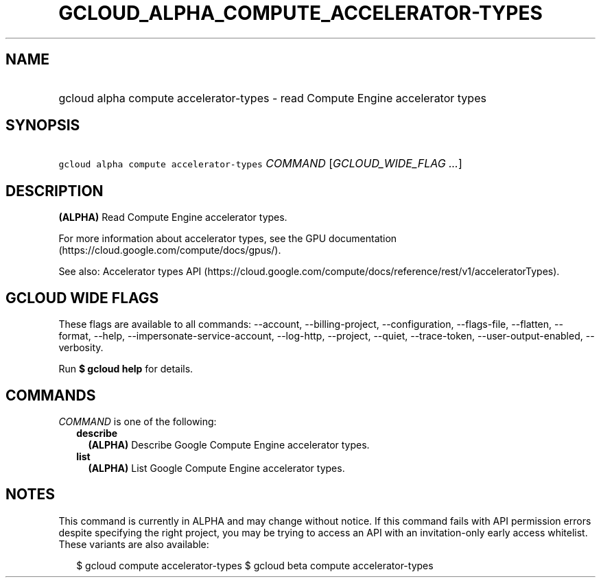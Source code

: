 
.TH "GCLOUD_ALPHA_COMPUTE_ACCELERATOR\-TYPES" 1



.SH "NAME"
.HP
gcloud alpha compute accelerator\-types \- read Compute Engine accelerator types



.SH "SYNOPSIS"
.HP
\f5gcloud alpha compute accelerator\-types\fR \fICOMMAND\fR [\fIGCLOUD_WIDE_FLAG\ ...\fR]



.SH "DESCRIPTION"

\fB(ALPHA)\fR Read Compute Engine accelerator types.

For more information about accelerator types, see the GPU documentation
(https://cloud.google.com/compute/docs/gpus/).

See also: Accelerator types API
(https://cloud.google.com/compute/docs/reference/rest/v1/acceleratorTypes).



.SH "GCLOUD WIDE FLAGS"

These flags are available to all commands: \-\-account, \-\-billing\-project,
\-\-configuration, \-\-flags\-file, \-\-flatten, \-\-format, \-\-help,
\-\-impersonate\-service\-account, \-\-log\-http, \-\-project, \-\-quiet,
\-\-trace\-token, \-\-user\-output\-enabled, \-\-verbosity.

Run \fB$ gcloud help\fR for details.



.SH "COMMANDS"

\f5\fICOMMAND\fR\fR is one of the following:

.RS 2m
.TP 2m
\fBdescribe\fR
\fB(ALPHA)\fR Describe Google Compute Engine accelerator types.

.TP 2m
\fBlist\fR
\fB(ALPHA)\fR List Google Compute Engine accelerator types.


.RE
.sp

.SH "NOTES"

This command is currently in ALPHA and may change without notice. If this
command fails with API permission errors despite specifying the right project,
you may be trying to access an API with an invitation\-only early access
whitelist. These variants are also available:

.RS 2m
$ gcloud compute accelerator\-types
$ gcloud beta compute accelerator\-types
.RE

